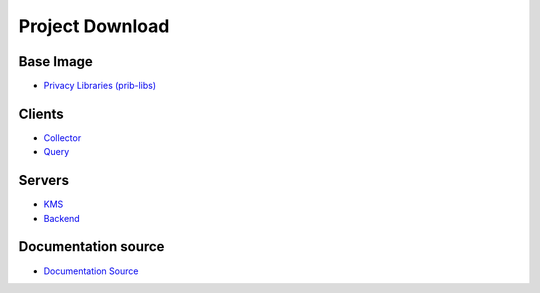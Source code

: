 Project Download
================

Base Image
-----------

- `Privacy Libraries (prib-libs) <https://github.com/CYBEX-P/cybexp-priv-libs>`_

Clients
--------

- `Collector <https://github.com/CYBEX-P/cybexp-collector>`_
- `Query <https://github.com/CYBEX-P/cybexp-priv-query>`_

Servers
--------

- `KMS <https://github.com/CYBEX-P/cybexp-kms-priv>`_
- `Backend <https://github.com/CYBEX-P/cybexp-priv-backend>`_

Documentation source
--------------------

- `Documentation Source <https://github.com/CYBEX-P/priv-docs>`_
